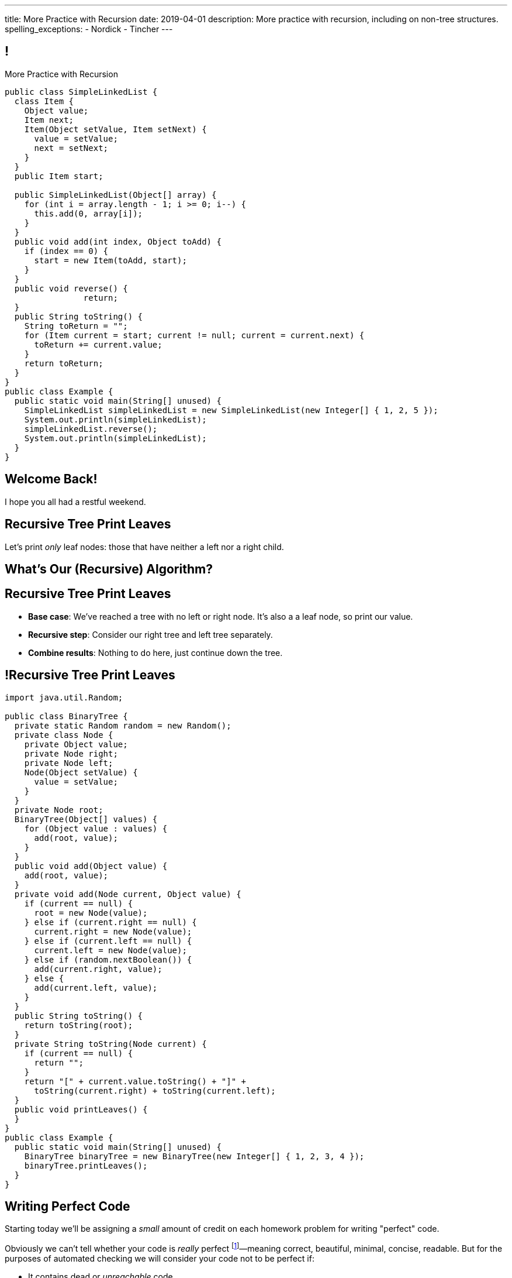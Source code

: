 ---
title: More Practice with Recursion
date: 2019-04-01
description:
  More practice with recursion, including on non-tree structures.
spelling_exceptions:
  - Nordick
  - Tincher
---

[[jrRQIGHYmPhPUoMLkIWzHUsgoPNdbBOn]]
== !

[.janini.smallest.compiler]
--
++++
<div class="message">More Practice with Recursion</div>
++++
....
public class SimpleLinkedList {
  class Item {
    Object value;
    Item next;
    Item(Object setValue, Item setNext) {
      value = setValue;
      next = setNext;
    }
  }
  public Item start;

  public SimpleLinkedList(Object[] array) {
    for (int i = array.length - 1; i >= 0; i--) {
      this.add(0, array[i]);
    }
  }
  public void add(int index, Object toAdd) {
    if (index == 0) {
      start = new Item(toAdd, start);
    }
  }
  public void reverse() {
		return;
  }
  public String toString() {
    String toReturn = "";
    for (Item current = start; current != null; current = current.next) {
      toReturn += current.value;
    }
    return toReturn;
  }
}
public class Example {
  public static void main(String[] unused) {
    SimpleLinkedList simpleLinkedList = new SimpleLinkedList(new Integer[] { 1, 2, 5 });
    System.out.println(simpleLinkedList);
    simpleLinkedList.reverse();
    System.out.println(simpleLinkedList);
  }
}
....
--

[[AddzJUOGGAEvClilSsefpmpcNddIUiAX]]
[.oneword]
//
== Welcome Back!

I hope you all had a restful weekend.

[[WAyrLFXUzCWZNywsuBwGVRNlfQyIsaxV]]
== Recursive Tree Print Leaves

[.lead]
//
Let's print _only_ leaf nodes: those that have neither a left nor a right child.

[[wFkePtuoPHtjiQgMUaRMxqrXubVNPQoY]]
[.oneword]
//
== What's Our (Recursive) Algorithm?

[[nBBvXLuotvVfrtrnfEEjpVKYJqQqZZYK]]
== Recursive Tree Print Leaves

[.s]
//
* *Base case*: [.s]#We've reached a tree with no left or right node. It's also a
a leaf node, so print our value.#
//
* *Recursive step*: [.s]#Consider our right tree and left tree separately.#
//
* *Combine results*: [.s]#Nothing to do here, just continue down the tree.#

[[ApTsFupsyGxTnQxQNOutQbJTYqctEttB]]
== !Recursive Tree Print Leaves

[.janini.compiler.smallest]
....
import java.util.Random;

public class BinaryTree {
  private static Random random = new Random();
  private class Node {
    private Object value;
    private Node right;
    private Node left;
    Node(Object setValue) {
      value = setValue;
    }
  }
  private Node root;
  BinaryTree(Object[] values) {
    for (Object value : values) {
      add(root, value);
    }
  }
  public void add(Object value) {
    add(root, value);
  }
  private void add(Node current, Object value) {
    if (current == null) {
      root = new Node(value);
    } else if (current.right == null) {
      current.right = new Node(value);
    } else if (current.left == null) {
      current.left = new Node(value);
    } else if (random.nextBoolean()) {
      add(current.right, value);
    } else {
      add(current.left, value);
    }
  }
  public String toString() {
    return toString(root);
  }
  private String toString(Node current) {
    if (current == null) {
      return "";
    }
    return "[" + current.value.toString() + "]" +
      toString(current.right) + toString(current.left);
  }
  public void printLeaves() {
  }
}
public class Example {
  public static void main(String[] unused) {
    BinaryTree binaryTree = new BinaryTree(new Integer[] { 1, 2, 3, 4 });
    binaryTree.printLeaves();
  }
}
....

[[hEQFCftiCbUeeqhYNCdtcAliBQFMeBsE]]
== Writing Perfect Code

[.lead]
//
Starting today we'll be assigning a _small_ amount of credit on each homework
problem for writing "perfect" code.

Obviously we can't tell whether your code is _really_ perfect footnote:[Yet!]&mdash;meaning
correct, beautiful, minimal, concise, readable.
//
But for the purposes of automated checking we will consider your code not to be
perfect if:

[.s]
//
* It contains dead or _unreachable_ code.
//
* It is overly complex compared to our solution.

[[PGfdgeecFutSuJehIurfApSaupuZUKsG]]
== Dead Code

[source,java,role='smaller']
----
public class YourBinaryTree extends BinaryTree {
  public int size() {
    return size(root);
  }
  private int size(Node current) {
    if (current == null) {
      return 0;
    }
    if (current != null) {
      return 1 + size(current.left) + size(current.right);
    } else {
      return 0;
    }
  }
}
----

[.s]
//
* The last `return 0` will never be reached!

[[hGTaVDLvuRWYmaMiiHTDeKSXtDlYMefO]]
== High Complexity

[source,java,role='smaller']
----
public class YourBinaryTree extends BinaryTree {
  public int size() {
    return size(root);
  }
  private int size(Node current) {
    if (current == null) {
      return 0;
    }
    if (current.left == null) {
      return 1 + size(current.right);
    } else if (current.right == null) {
      return 1 + size(current.left);
    } else {
      return 1 + size(current.right) + size(current.left);
    }
  }
}
----

[.s]
//
* There are _5_ paths through `size(Node current)`
//
* For the solution there are only _2_.

[[iGeDDuAGheLcsDveIlxakkRpOcIWeEbQ]]
[.oneword]
//
== Questions About Perfection?

[[MKTKEwmTmxMuIDInwIpRNxHlUZshIsmb]]
== Recursive Tree Search

[.lead]
//
Let's determine whether a tree contains a certain value.

[[ngirvffoqoVGBWAiUDJsvyNkZwEiGOey]]
[.oneword]
//
== What's Our (Recursive) Algorithm?

[[ewLkRIFqyrsFlNUbTYbeQysFyvkpYWoD]]
== Recursive Tree Search

[.s]
//
* *Base case*: [.s]#We've reached a node with no descendants. Return true if
its value matches, zero otherwise.#
//
* *Recursive step*: [.s]#Consider our right tree and left tree separately.#
//
* *Combine results*: [.s]#Return true if either we or our right or left subtree
contain the search value.#

[[LByULNOsTbXEXKjWCAKWIPaJmRtpKfIm]]
== !Recursive Tree Search

[.janini.compiler.smallest]
....
import java.util.Random;

public class BinaryTree {
  private static Random random = new Random();
  private class Node {
    private Object value;
    private Node right;
    private Node left;
    Node(Object setValue) {
      value = setValue;
    }
  }
  private Node root;
  BinaryTree(Object[] values) {
    for (Object value : values) {
      add(root, value);
    }
  }
  public void add(Object value) {
    add(root, value);
  }
  private void add(Node current, Object value) {
    if (current == null) {
      root = new Node(value);
    } else if (current.right == null) {
      current.right = new Node(value);
    } else if (current.left == null) {
      current.left = new Node(value);
    } else if (random.nextBoolean()) {
      add(current.right, value);
    } else {
      add(current.left, value);
    }
  }
  public String toString() {
    return toString(root);
  }
  private String toString(Node current) {
    if (current == null) {
      return "";
    }
    return "[" + current.value.toString() + "]" +
      toString(current.right) + toString(current.left);
  }
  public boolean search(Object value) {
  }
}
public class Example {
  public static void main(String[] unused) {
    BinaryTree binaryTree = new BinaryTree(new Integer[] { 1, 2, 3, 4 });
		System.out.println(binaryTree.search(4));
  }
}
....

[[DdYpDyJIvrmHWCutyOgMifXNhGVyLsyp]]
[.oneword]
== How Could We Make This Search More Efficient?

[[ikMBvyRKzYemTuEmWrBWnouucgybiufG]]
== ! Binary Search

[.janini.compiler.smallest]
....
public class BinarySearchTree {
  private class Node {
    private Comparable value;
    private Node right;
    private Node left;
    Node(Comparable setValue) {
      value = setValue;
    }
  }
  private Node root;
  BinarySearchTree(Comparable[] values) {
    for (Comparable value : values) {
      add(root, value);
    }
  }
  public void add(Comparable value) {
    add(root, value);
  }
  private void add(Node current, Comparable value) {
    if (current == null) {
      root = new Node(value);
      return;
    }
    if (current.value.compareTo(value) >= 0) {
      if (current.right == null) {
        current.right = new Node(value);
      } else {
        add(current.right, value);
      }
    } else {
      if (current.left == null) {
        current.left = new Node(value);
      } else {
        add(current.left, value);
      }
    }
  }
  public String toString() {
    return toString(root);
  }
  private String toString(Node current) {
    if (current == null) {
      return "";
    }
    return "[" + current.value.toString() + "]" +
      toString(current.right) + toString(current.left);
  }
  public boolean search(Object value) {
  }
}
public class Example {
  public static void main(String[] unused) {
    BinarySearchTree binarySearchTree = new BinarySearchTree(new Integer[] { 1, 2, 3, 4 });
    System.out.println(binarySearchTree.search(3));
  }
}
....

[[dlFNBwsqXFAyyhoLtlAUEfOdFTVxCjtN]]
== Other Recursive Data Structures

[.lead]
//
Every sub(blank) of a (blank) is, itself, a (blank).

[.s]
//
* Tree
//
* (Contiguous) List
//
* (Contiguous) Array

[[oApTeMfnuZvIlKHitawrVCWwZsdsdjoD]]
== Announcements

* link:/MP/4/[MP4] is out.
//
* We also have our usual heavy office hours today. Come by and get started on
//
link:/MP/4/[MP4]!

// vim: ts=2:sw=2:et
